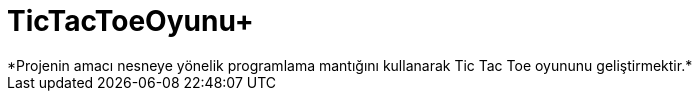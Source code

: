 # TicTacToeOyunu+
*Projenin amacı nesneye yönelik programlama mantığını kullanarak Tic Tac Toe oyununu geliştirmektir.*
